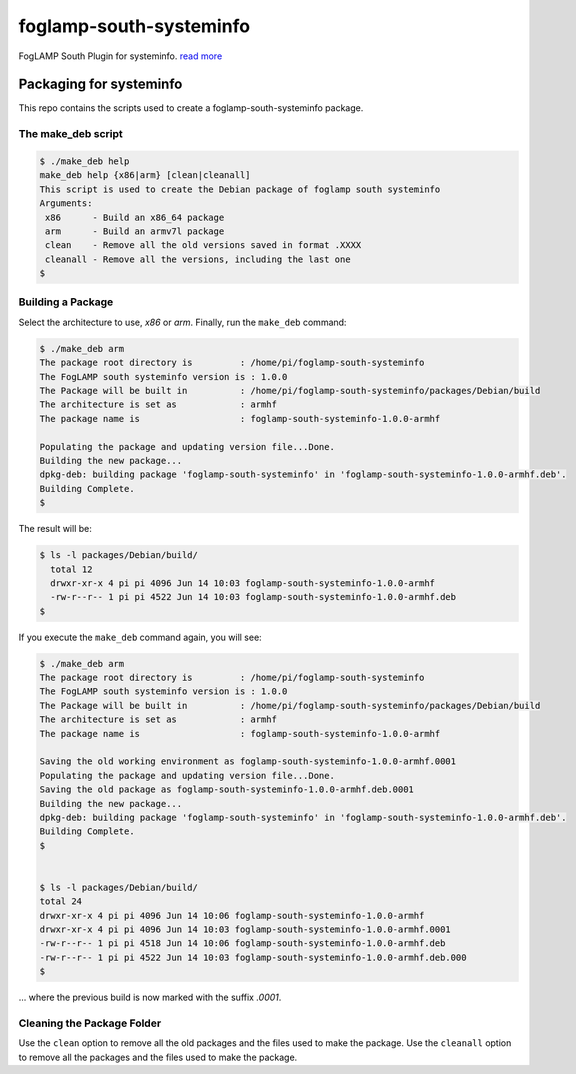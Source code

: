 ======================
foglamp-south-systeminfo
======================

FogLAMP South Plugin for systeminfo. `read more <https://github.com/foglamp/foglamp-south-systeminfo/blob/master/python/foglamp/plugins/south/systeminfo/readme.rst>`_


***********************
Packaging for systeminfo
***********************

This repo contains the scripts used to create a foglamp-south-systeminfo package.

The make_deb script
===================

.. code-block:: console

  $ ./make_deb help
  make_deb help {x86|arm} [clean|cleanall]
  This script is used to create the Debian package of foglamp south systeminfo
  Arguments:
   x86      - Build an x86_64 package
   arm      - Build an armv7l package
   clean    - Remove all the old versions saved in format .XXXX
   cleanall - Remove all the versions, including the last one
  $


Building a Package
==================

Select the architecture to use, *x86* or *arm*.
Finally, run the ``make_deb`` command:


.. code-block:: console

    $ ./make_deb arm
    The package root directory is         : /home/pi/foglamp-south-systeminfo
    The FogLAMP south systeminfo version is : 1.0.0
    The Package will be built in          : /home/pi/foglamp-south-systeminfo/packages/Debian/build
    The architecture is set as            : armhf
    The package name is                   : foglamp-south-systeminfo-1.0.0-armhf

    Populating the package and updating version file...Done.
    Building the new package...
    dpkg-deb: building package 'foglamp-south-systeminfo' in 'foglamp-south-systeminfo-1.0.0-armhf.deb'.
    Building Complete.
    $


The result will be:

.. code-block:: console

  $ ls -l packages/Debian/build/
    total 12
    drwxr-xr-x 4 pi pi 4096 Jun 14 10:03 foglamp-south-systeminfo-1.0.0-armhf
    -rw-r--r-- 1 pi pi 4522 Jun 14 10:03 foglamp-south-systeminfo-1.0.0-armhf.deb
  $


If you execute the ``make_deb`` command again, you will see:

.. code-block:: console

    $ ./make_deb arm
    The package root directory is         : /home/pi/foglamp-south-systeminfo
    The FogLAMP south systeminfo version is : 1.0.0
    The Package will be built in          : /home/pi/foglamp-south-systeminfo/packages/Debian/build
    The architecture is set as            : armhf
    The package name is                   : foglamp-south-systeminfo-1.0.0-armhf

    Saving the old working environment as foglamp-south-systeminfo-1.0.0-armhf.0001
    Populating the package and updating version file...Done.
    Saving the old package as foglamp-south-systeminfo-1.0.0-armhf.deb.0001
    Building the new package...
    dpkg-deb: building package 'foglamp-south-systeminfo' in 'foglamp-south-systeminfo-1.0.0-armhf.deb'.
    Building Complete.
    $


    $ ls -l packages/Debian/build/
    total 24
    drwxr-xr-x 4 pi pi 4096 Jun 14 10:06 foglamp-south-systeminfo-1.0.0-armhf
    drwxr-xr-x 4 pi pi 4096 Jun 14 10:03 foglamp-south-systeminfo-1.0.0-armhf.0001
    -rw-r--r-- 1 pi pi 4518 Jun 14 10:06 foglamp-south-systeminfo-1.0.0-armhf.deb
    -rw-r--r-- 1 pi pi 4522 Jun 14 10:03 foglamp-south-systeminfo-1.0.0-armhf.deb.000
    $

... where the previous build is now marked with the suffix *.0001*.


Cleaning the Package Folder
===========================

Use the ``clean`` option to remove all the old packages and the files used to make the package.
Use the ``cleanall`` option to remove all the packages and the files used to make the package.

